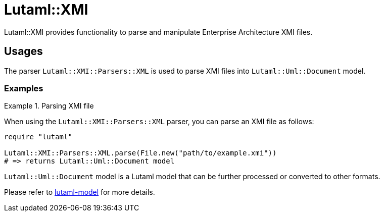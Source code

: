 = Lutaml::XMI

Lutaml::XMI provides functionality to parse and manipulate
Enterprise Architecture XMI files.

== Usages

The parser `Lutaml::XMI::Parsers::XML` is used to parse XMI files into
`Lutaml::Uml::Document` model.

=== Examples

.Parsing XMI file
[example]
====

When using the `Lutaml::XMI::Parsers::XML` parser, you can parse an XMI
file as follows:

[source,ruby]
----
require "lutaml"

Lutaml::XMI::Parsers::XML.parse(File.new("path/to/example.xmi"))
# => returns Lutaml::Uml::Document model
----

`Lutaml::Uml::Document` model is a Lutaml model that can be further processed or
converted to other formats.

Please refer to https://github.com/lutaml/lutaml-model[lutaml-model] for more details.

====
